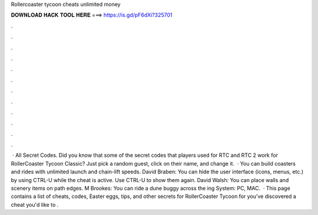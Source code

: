 Rollercoaster tycoon cheats unlimited money

𝐃𝐎𝐖𝐍𝐋𝐎𝐀𝐃 𝐇𝐀𝐂𝐊 𝐓𝐎𝐎𝐋 𝐇𝐄𝐑𝐄 ===> https://is.gd/pF6dXi?325701

.

.

.

.

.

.

.

.

.

.

.

.

 · All Secret Codes. Did you know that some of the secret codes that players used for RTC and RTC 2 work for RollerCoaster Tycoon Classic? Just pick a random guest, click on their name, and change it.  · You can build coasters and rides with unlimited launch and chain-lift speeds. David Braben: You can hide the user interface (icons, menus, etc.) by using CTRL-U while the cheat is active. Use CTRL-U to show them again. David Walsh: You can place walls and scenery items on path edges. M Brookes: You can ride a dune buggy across the ing System: PC, MAC.  · This page contains a list of cheats, codes, Easter eggs, tips, and other secrets for RollerCoaster Tycoon for  you've discovered a cheat you'd like to .